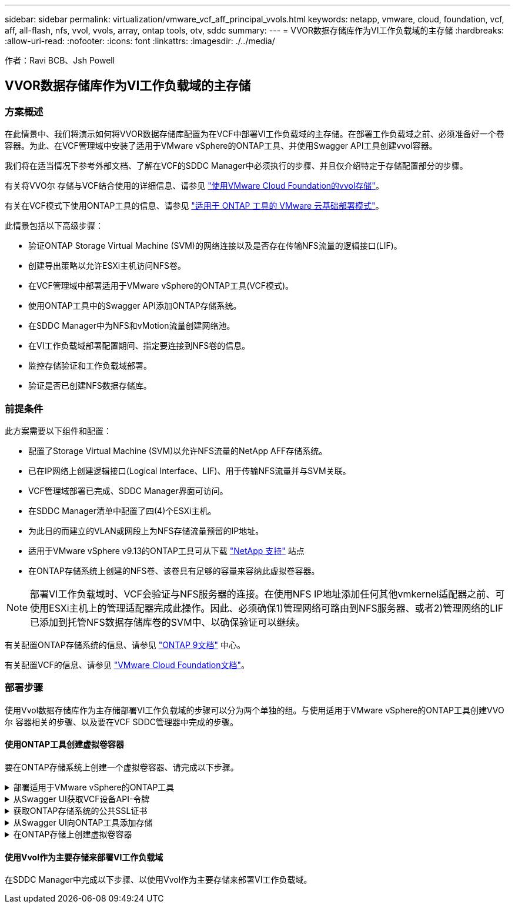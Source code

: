 ---
sidebar: sidebar 
permalink: virtualization/vmware_vcf_aff_principal_vvols.html 
keywords: netapp, vmware, cloud, foundation, vcf, aff, all-flash, nfs, vvol, vvols, array, ontap tools, otv, sddc 
summary:  
---
= VVOR数据存储库作为VI工作负载域的主存储
:hardbreaks:
:allow-uri-read: 
:nofooter: 
:icons: font
:linkattrs: 
:imagesdir: ./../media/


[role="lead"]
作者：Ravi BCB、Jsh Powell



== VVOR数据存储库作为VI工作负载域的主存储



=== 方案概述

在此情景中、我们将演示如何将VVOR数据存储库配置为在VCF中部署VI工作负载域的主存储。在部署工作负载域之前、必须准备好一个卷容器。为此、在VCF管理域中安装了适用于VMware vSphere的ONTAP工具、并使用Swagger API工具创建vvol容器。

我们将在适当情况下参考外部文档、了解在VCF的SDDC Manager中必须执行的步骤、并且仅介绍特定于存储配置部分的步骤。

有关将VVO尔 存储与VCF结合使用的详细信息、请参见 link:https://docs.vmware.com/en/VMware-Cloud-Foundation/5.1/vcf-admin/GUID-28A95C3D-1344-4579-A562-BEE5D07AAD2F.html["使用VMware Cloud Foundation的vvol存储"]。

有关在VCF模式下使用ONTAP工具的信息、请参见 link:https://docs.netapp.com/us-en/ontap-tools-vmware-vsphere/deploy/vmware_cloud_foundation_mode_deployment.html["适用于 ONTAP 工具的 VMware 云基础部署模式"]。

此情景包括以下高级步骤：

* 验证ONTAP Storage Virtual Machine (SVM)的网络连接以及是否存在传输NFS流量的逻辑接口(LIF)。
* 创建导出策略以允许ESXi主机访问NFS卷。
* 在VCF管理域中部署适用于VMware vSphere的ONTAP工具(VCF模式)。
* 使用ONTAP工具中的Swagger API添加ONTAP存储系统。
* 在SDDC Manager中为NFS和vMotion流量创建网络池。
* 在VI工作负载域部署配置期间、指定要连接到NFS卷的信息。
* 监控存储验证和工作负载域部署。
* 验证是否已创建NFS数据存储库。




=== 前提条件

此方案需要以下组件和配置：

* 配置了Storage Virtual Machine (SVM)以允许NFS流量的NetApp AFF存储系统。
* 已在IP网络上创建逻辑接口(Logical Interface、LIF)、用于传输NFS流量并与SVM关联。
* VCF管理域部署已完成、SDDC Manager界面可访问。
* 在SDDC Manager清单中配置了四(4)个ESXi主机。
* 为此目的而建立的VLAN或网段上为NFS存储流量预留的IP地址。
* 适用于VMware vSphere v9.13的ONTAP工具可从下载 link:https://mysupport.netapp.com/site/["NetApp 支持"] 站点
* 在ONTAP存储系统上创建的NFS卷、该卷具有足够的容量来容纳此虚拟卷容器。



NOTE: 部署VI工作负载域时、VCF会验证与NFS服务器的连接。在使用NFS IP地址添加任何其他vmkernel适配器之前、可使用ESXi主机上的管理适配器完成此操作。因此、必须确保1)管理网络可路由到NFS服务器、或者2)管理网络的LIF已添加到托管NFS数据存储库卷的SVM中、以确保验证可以继续。

有关配置ONTAP存储系统的信息、请参见 link:https://docs.netapp.com/us-en/ontap["ONTAP 9文档"] 中心。

有关配置VCF的信息、请参见 link:https://docs.vmware.com/en/VMware-Cloud-Foundation/index.html["VMware Cloud Foundation文档"]。



=== 部署步骤

使用Vvol数据存储库作为主存储部署VI工作负载域的步骤可以分为两个单独的组。与使用适用于VMware vSphere的ONTAP工具创建VVO尔 容器相关的步骤、以及要在VCF SDDC管理器中完成的步骤。



==== 使用ONTAP工具创建虚拟卷容器

要在ONTAP存储系统上创建一个虚拟卷容器、请完成以下步骤。

.部署适用于VMware vSphere的ONTAP工具
[%collapsible]
====
适用于VMware vSphere的ONTAP工具(OTV)部署为一个VM设备、可通过一个集成的vCenter UI来管理ONTAP存储。在此解决方案中、OTV部署在VCF模式下、此模式不会自动向vCenter注册此插件、而是提供一个Swagger API接口来创建VVO尔 容器。

要部署适用于VMware vSphere的ONTAP工具、请完成以下步骤：

. 从获取ONTAP工具OVA映像 link:https://mysupport.netapp.com/site/products/all/details/otv/downloads-tab["NetApp 支持站点"] 并下载到本地文件夹。
. 登录到VCF管理域的vCenter设备。
. 在vCenter设备界面中，右键单击管理集群，然后选择*Deploy OVF Template…*
+
image:vmware-vcf-aff-image21.png["部署OVF模板..."]

+
｛｛｝

. 在“*部署OVF模板*”向导中，单击“*本地文件*”单选按钮，然后选择在上一步中下载的ONTAP工具OVA文件。
+
image:vmware-vcf-aff-image22.png["选择OVA文件"]

+
｛｛｝

. 对于向导的第2步到第5步、为虚拟机选择一个名称和文件夹、选择计算资源、查看详细信息并接受许可协议。
. 对于配置和磁盘文件的存储位置、请选择VCF管理域集群的vSAN数据存储库。
+
image:vmware-vcf-aff-image23.png["选择OVA文件"]

+
｛｛｝

. 在Select network页面上、选择用于管理流量的网络。
+
image:vmware-vcf-aff-image24.png["选择网络"]

+
｛｛｝

. 在"自定义模板"页面上、填写所有必需信息：
+
** 用于对OTV进行管理访问的密码。
** NTP服务器IP地址。
** OTV维护帐户密码。
** OTV Derby数据库密码。
** 选中*启用VMware Cloud Foundation (VCF)*复选框。
** vCenter设备的FQDN或IP地址、并提供vCenter的凭据。
** 提供所需的网络属性字段。
+
完成后，单击“*下一步*”继续。

+
image:vmware-vcf-aff-image25.png["自定义OTV模板1."]

+
image:vmware-vcf-aff-image26.png["自定义OTV模板2."]

+
｛｛｝



. 查看即将完成页面上的所有信息、然后单击完成开始部署OTV设备。


====
.从Swagger UI获取VCF设备API-令牌
[%collapsible]
====
必须使用Swagger UI完成多个步骤。第一种方法是获取VCF设备-API-令牌。

. 导航到以访问Swagger用户界面 https://otv_ip:8143/api/rest/swagger-ui.html[] 在Web浏览器中。
. 向下滚动到*用户身份验证：用于用户身份验证的API *，然后选择*Post /2.0/VCF/user/login"。
+
image:vmware-vcf-aff-image27.png["POST /2.0/VCF/user/login"]

. 在*parameter content type*下，将内容类型切换为*application/json*。
. 在*vcfLog应 请求*下，输入OTV设备的用户名和密码。
+
image:vmware-vcf-aff-image28.png["输入OTV用户名和密码"]

. 单击*试用！*按钮，然后在*响应标题*下复制*"authorization"：*文本字符串。
+
image:vmware-vcf-aff-image29.png["复制授权响应标题"]



====
.获取ONTAP存储系统的公共SSL证书
[%collapsible]
====
下一步是使用Swagger UI获取ONTAP存储系统的公共SSL证书。

. 在Swagger UI中、找到*安全性：与证书相关的API *、然后选择*获取/3.0/securation/certificates/｛host｝/server-certificates*。
+
image:vmware-vcf-aff-image30.png["获取/3.0/secury/certificates/｛host｝/server-certificates"]

. 在*enAppliance－API-Tendo*字段中，粘贴上一步中获得的文本字符串。
. 在*host*字段中，键入要从中获取公共ONTAP证书的SSL存储系统的IP地址。
+
image:vmware-vcf-aff-image31.png["复制公共SSL证书"]



====
.从Swagger UI向ONTAP工具添加存储
[%collapsible]
====
使用VCF设备-API-t令牌 和ONTAP公共SSL证书将ONTAP存储系统添加到OTV。

. 在Swagger UI中、滚动到Storage Systems：APIS related to storage systems、然后选择Post /3.0/storage/Clusters。
. 在设备-API-令牌 字段中、填写上一步中获取的VCF令牌。请注意、令牌最终将过期、因此可能需要定期获取新令牌。
. 在*ControllerQuest*文本框中，提供在上一步中获得的ONTAP存储系统IP地址、用户名、密码和公共SSL证书。
+
image:vmware-vcf-aff-image32.png["提供信息以添加存储系统"]

. 单击*试用！*按钮将存储系统添加到OTV。


====
.在ONTAP存储上创建虚拟卷容器
[%collapsible]
====
下一步是在ONTAP存储系统上创建vVol容器。请注意、此步骤要求已在ONTAP存储系统上创建NFS卷。请务必使用一个导出策略、以便允许从要访问NFS卷的ESXi主机访问该卷。请参见上一步：

. 在Swagger UI中、滚动到Container：APIS related to containers、然后选择Post /2.0/admin/containers。
+
image:vmware-vcf-aff-image33.png["/2.0/admin/containers"]

. 在*Appliance－API-TOAMOD*字段中，填写上一步中获得的VCF令牌。请注意、令牌最终将过期、因此可能需要定期获取新令牌。
. 在container请求框中、填写以下必填字段：
+
** "ControllerIP"：< ONTAP管理IP地址>
** "DEFECTSCp"：<要与VVOP容器关联的存储功能配置文件>
** FlexVol—"AggregateName"：<NFS卷所在的ONTAP聚合>
** FlexVol—"name"：<NFS FlexVol的名称>
** "name"(名称)< VVOV容器的名称>
** "vserverName"：<NFS Storage SVM hosting ONTAP SVM> FlexVol




image:vmware-vcf-aff-image34.png["vvol container请求表单"]

4单击“*试用！*”以执行该指令并创建VVOV容器。

====


==== 使用Vvol作为主要存储来部署VI工作负载域

在SDDC Manager中完成以下步骤、以使用Vvol作为主要存储来部署VI工作负载域。
